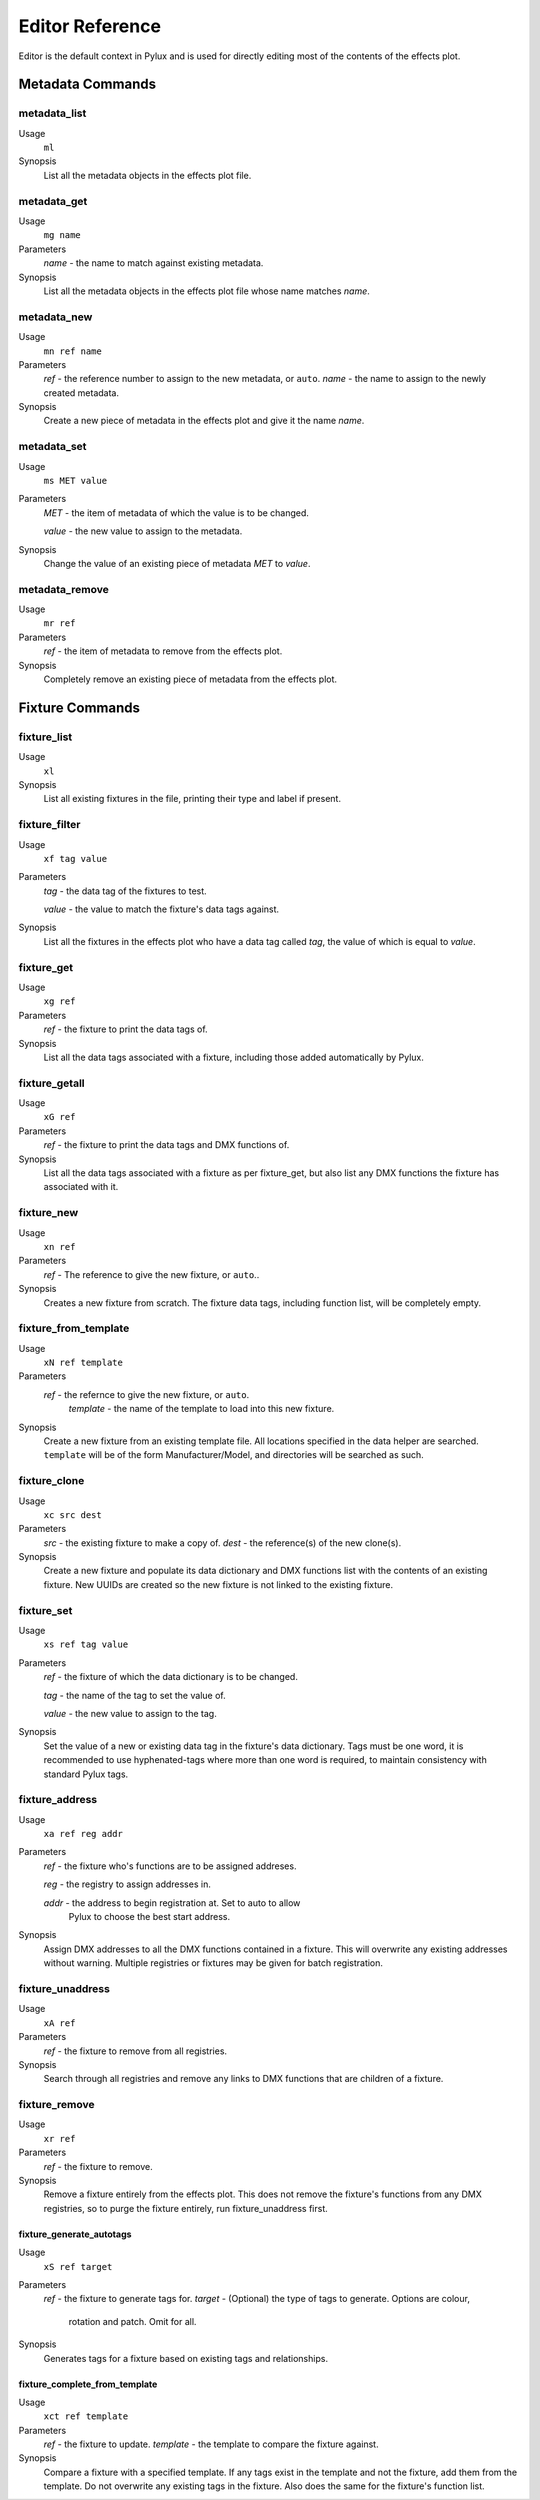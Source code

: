 Editor Reference
================

Editor is the default context in Pylux and is used for directly editing 
most of the contents of the effects plot.

Metadata Commands
-----------------

metadata_list
^^^^^^^^^^^^^
Usage
    ``ml``
Synopsis
    List all the metadata objects in the effects plot file.

metadata_get
^^^^^^^^^^^^
Usage
    ``mg name``
Parameters
    *name* - the name to match against existing metadata.
Synopsis
    List all the metadata objects in the effects plot file whose name 
    matches *name*.

metadata_new
^^^^^^^^^^^^
Usage
    ``mn ref name``
Parameters
    *ref* - the reference number to assign to the new metadata, or ``auto``.
    *name* - the name to assign to the newly created metadata.
Synopsis
    Create a new piece of metadata in the effects plot and give it the name 
    *name*.

metadata_set
^^^^^^^^^^^^
Usage
    ``ms MET value``
Parameters
    *MET* - the item of metadata of which the value is to be changed.

    *value* - the new value to assign to the metadata.
Synopsis
    Change the value of an existing piece of metadata *MET* to *value*.

metadata_remove
^^^^^^^^^^^^^^^
Usage
    ``mr ref``
Parameters
    *ref* - the item of metadata to remove from the effects plot.
Synopsis
    Completely remove an existing piece of metadata from the effects plot.

Fixture Commands
----------------

fixture_list
^^^^^^^^^^^^
Usage
    ``xl``
Synopsis
    List all existing fixtures in the file, printing their type and label 
    if present.

fixture_filter
^^^^^^^^^^^^^^
Usage
    ``xf tag value``
Parameters
    *tag* - the data tag of the fixtures to test.

    *value* - the value to match the fixture's data tags against.
Synopsis
    List all the fixtures in the effects plot who have a data tag called 
    *tag*, the value of which is equal to *value*.

fixture_get
^^^^^^^^^^^
Usage
     ``xg ref``
Parameters
     *ref* - the fixture to print the data tags of.
Synopsis
     List all the data tags associated with a fixture, including those 
     added automatically by Pylux.

fixture_getall
^^^^^^^^^^^^^^
Usage
     ``xG ref``
Parameters
     *ref* - the fixture to print the data tags and DMX functions of.
Synopsis
     List all the data tags associated with a fixture as per fixture_get, 
     but also list any DMX functions the fixture has associated with it.

fixture_new
^^^^^^^^^^^
Usage
     ``xn ref``
Parameters
     *ref* - The reference to give the new fixture, or ``auto``..
Synopsis
    Creates a new fixture from scratch. The fixture data tags, including 
    function list, will be completely empty.

fixture_from_template
^^^^^^^^^^^^^^^^^^^^^
Usage
     ``xN ref template``
Parameters
    *ref* - the refernce to give the new fixture, or ``auto``.
     *template* - the name of the template to load into this new fixture.
Synopsis
    Create a new fixture from an existing template file. All locations 
    specified in the data helper are searched. ``template`` will be of the 
    form Manufacturer/Model, and directories will be searched as such.

fixture_clone
^^^^^^^^^^^^^
Usage
     ``xc src dest``
Parameters
     *src* - the existing fixture to make a copy of.
     *dest* - the reference(s) of the new clone(s).
Synopsis
     Create a new fixture and populate its data dictionary and DMX functions 
     list with the contents of an existing fixture. New UUIDs are created so 
     the new fixture is not linked to the existing fixture.

fixture_set
^^^^^^^^^^^
Usage
     ``xs ref tag value``
Parameters
     *ref* - the fixture of which the data dictionary is to be changed.

     *tag* - the name of the tag to set the value of.

     *value* - the new value to assign to the tag.
Synopsis
     Set the value of a new or existing data tag in the fixture's data 
     dictionary. Tags must be one word, it is recommended to use 
     hyphenated-tags where more than one word is required, to maintain 
     consistency with standard Pylux tags.

fixture_address
^^^^^^^^^^^^^^^
Usage
     ``xa ref reg addr``
Parameters
     *ref* - the fixture who's functions are to be assigned addreses.

     *reg* - the registry to assign addresses in.

     *addr* - the address to begin registration at. Set to auto to allow 
               Pylux to choose the best start address.
Synopsis
     Assign DMX addresses to all the DMX functions contained in a fixture. 
     This will overwrite any existing addresses without warning. Multiple 
     registries or fixtures may be given for batch registration.

fixture_unaddress
^^^^^^^^^^^^^^^^^
Usage
     ``xA ref``
Parameters
     *ref* - the fixture to remove from all registries.
Synopsis
     Search through all registries and remove any links to DMX functions 
     that are children of a fixture.

fixture_remove
^^^^^^^^^^^^^^
Usage
     ``xr ref``
Parameters
     *ref* - the fixture to remove.
Synopsis
     Remove a fixture entirely from the effects plot. This does not remove 
     the fixture's functions from any DMX registries, so to purge the fixture 
     entirely, run fixture_unaddress first.

fixture_generate_autotags
~~~~~~~~~~~~~~~~~~~~~~~~~
Usage
    ``xS ref target``
Parameters
    *ref* - the fixture to generate tags for.
    *target* - (Optional) the type of tags to generate. Options are colour, 
        rotation and patch. Omit for all.
Synopsis
    Generates tags for a fixture based on existing tags and relationships.


fixture_complete_from_template
~~~~~~~~~~~~~~~~~~~~~~~~~~~~~~
Usage 
    ``xct ref template``
Parameters
    *ref* - the fixture to update.
    *template* - the template to compare the fixture against.
Synopsis
    Compare a fixture with a specified template. If any tags exist in the 
    template and not the fixture, add them from the template. Do not 
    overwrite any existing tags in the fixture. Also does the same for 
    the fixture's function list.

